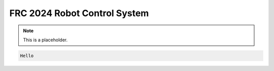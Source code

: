 FRC 2024 Robot Control System
===================================

.. note::

   This is a placeholder.

.. code-block:: java
   
   Hello
